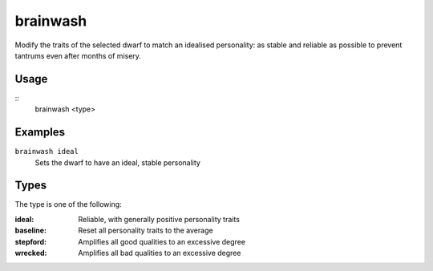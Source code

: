 brainwash
=========

.. dfhack-tool::
    :summary: Set the personality of a dwarf to an ideal.
    :tags: fort armok units

Modify the traits of the selected dwarf to match an idealised personality: as
stable and reliable as possible to prevent tantrums even after months of misery.

Usage
-----

::
    brainwash <type>

Examples
--------

``brainwash ideal``
    Sets the dwarf to have an ideal, stable personality

Types
-----

The type is one of the following:

:ideal:     Reliable, with generally positive personality traits
:baseline:  Reset all personality traits to the average
:stepford:  Amplifies all good qualities to an excessive degree
:wrecked:   Amplifies all bad qualities to an excessive degree
